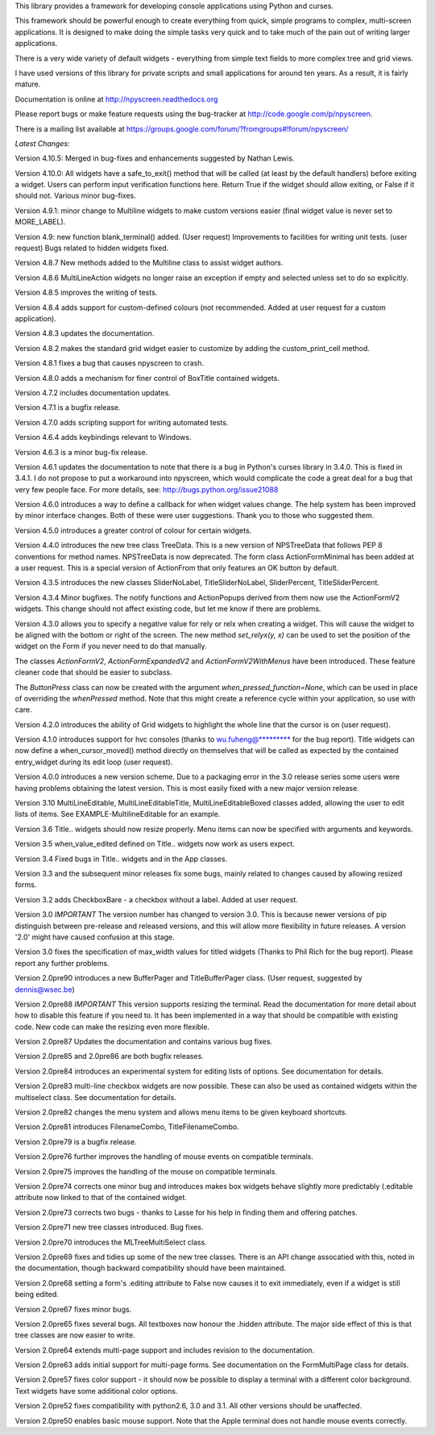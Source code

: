 This library provides a framework for developing console applications using Python and curses.

This framework should be powerful enough to create everything from quick, simple programs to complex, multi-screen applications. It is designed to make doing the simple tasks very quick and to take much of the pain out of writing larger applications.

There is a very wide variety of default widgets - everything from simple text fields to more complex tree and grid views.

I have used versions of this library for private scripts and small applications for around ten years. As a result, it is fairly mature.	

Documentation is online at http://npyscreen.readthedocs.org

Please report bugs or make feature requests using the bug-tracker at http://code.google.com/p/npyscreen.

There is a mailing list available at https://groups.google.com/forum/?fromgroups#!forum/npyscreen/


*Latest Changes*:

Version 4.10.5:  Merged in bug-fixes and enhancements suggested by Nathan Lewis. 

Version 4.10.0: All widgets have a safe_to_exit() method that will be called
(at least by the default handlers) before exiting a widget.  Users can
perform input verification functions here.  Return True if the widget should
allow exiting, or False if it should not.  Various minor bug-fixes.

Version 4.9.1: minor change to Multiline widgets to make custom versions easier (final widget value is never set to MORE_LABEL).

Version 4.9:  new function blank_terminal() added. (User request)  Improvements to facilities for writing unit tests. (user request)
Bugs related to hidden widgets fixed.

Version 4.8.7 New methods added to the Multiline class to assist widget authors. 


Version 4.8.6 MultiLineAction widgets no longer raise an exception if empty
and selected unless set to do so explicitly.

Version 4.8.5 improves the writing of tests.

Version 4.8.4 adds support for custom-defined colours (not recommended.
Added at user request for a custom application).

Version 4.8.3 updates the documentation.

Version 4.8.2 makes the standard grid widget easier to customize by adding
the custom_print_cell method.

Version 4.8.1 fixes a bug that causes npyscreen to crash.

Version 4.8.0 adds a mechanism for finer control of BoxTitle contained
widgets.

Version 4.7.2 includes documentation updates.

Version 4.7.1 is a bugfix release.

Version 4.7.0 adds scripting support for writing automated tests.

Version 4.6.4 adds keybindings relevant to Windows.

Version 4.6.3 is a minor bug-fix release.

Version 4.6.1 updates the documentation to note that there is a bug in
Python's curses library in 3.4.0.  This is fixed in 3.4.1.  I do not propose
to put a workaround into npyscreen, which would complicate the code a great
deal for a bug that very few people face.  For more details, see:
http://bugs.python.org/issue21088




Version 4.6.0 introduces a way to define a callback for when widget values change.  The help system has been improved by minor interface changes.  
Both of these were user suggestions.  Thank you to those who suggested them.

Version 4.5.0 introduces a greater control of colour for certain widgets.  

Version 4.4.0 introduces the new tree class TreeData.  This is a new version of NPSTreeData that follows PEP 8 conventions for method names.  NPSTreeData is now deprecated.
The form class ActionFormMinimal has been added at a user request.  This is a special version of ActionFrom that only features an OK button by default.

Version 4.3.5 introduces the new classes SliderNoLabel, TitleSliderNoLabel, SliderPercent, TitleSliderPercent.


Version 4.3.4 Minor bugfixes.  The notify functions and ActionPopups derived from them now use the ActionFormV2 widgets.  
This change should not affect existing code, but let me know if there are problems.

Version 4.3.0 allows you to specify a negative value for rely or relx when creating a widget.  This will cause the widget to be aligned
with the bottom or right of the screen.  The new method *set_relyx(y, x)* can be used to set the position of the widget on the Form if you never need to do that manually. 

The classes *ActionFormV2*, *ActionFormExpandedV2* and *ActionFormV2WithMenus* have been introduced.
These feature cleaner code that should be easier to subclass.  

The *ButtonPress* class can now be created with the argument
*when_pressed_function=None*, which can be used in place of overriding the *whenPressed* method.  Note that this might create a reference cycle
within your application, so use with care. 


Version 4.2.0 introduces the ability of Grid widgets to highlight the whole line that the cursor is on (user request).

Version 4.1.0 introduces support for hvc consoles (thanks to wu.fuheng@********* for the bug report).  Title widgets can now define a when_cursor_moved() method directly 
on themselves that will be called as expected by the contained entry_widget during its edit loop (user request). 


Version 4.0.0 introduces a new version scheme.  Due to a packaging error in
the 3.0 release series some users were having problems obtaining the latest
version. This is most easily fixed with a new major version release.

Version 3.10 MultiLineEditable, MultiLineEditableTitle, MultiLineEditableBoxed classes added, allowing the user to edit lists of items. 
See EXAMPLE-MultilineEditable for an example.   

Version 3.6 Title.. widgets should now resize properly.  Menu items can now
be specified with arguments and keywords.

Version 3.5 when_value_edited defined on Title.. widgets now work as users expect.

Version 3.4 Fixed bugs in Title.. widgets and in the App classes.

Version 3.3 and the subsequent minor releases fix some bugs, mainly related
to changes caused by allowing resized forms.

Version 3.2 adds CheckboxBare - a checkbox without a label.  Added at user request. 

Version 3.0 *IMPORTANT* The version number has changed to version 3.0.  
This is because newer versions of pip distinguish between pre-release and released versions, 
and this will allow more flexibility in future releases. A version '2.0' might have caused confusion at this stage.  

Version 3.0 fixes the specification of max_width values for titled widgets (Thanks to Phil Rich for the bug report).  
Please report any further problems.

Version 2.0pre90 introduces a new BufferPager and TitleBufferPager class. (User request, suggested by dennis@wsec.be)

Version 2.0pre88 *IMPORTANT* This version supports resizing the terminal.
Read the documentation for more detail about how to disable this feature if
you need to.  It has been implemented in a way that should be compatible
with existing code.  New code can make the resizing even more flexible.

Version 2.0pre87 Updates the documentation and contains various bug fixes.

Version 2.0pre85 and 2.0pre86 are both bugfix releases. 

Version 2.0pre84 introduces an experimental system for editing lists of
options.  See documentation for details.

Version 2.0pre83 multi-line checkbox widgets are now possible.  These can also be used as contained widgets within the multiselect class. See documentation for details.

Version 2.0pre82 changes the menu system and allows menu items to be given keyboard shortcuts.

Version 2.0pre81 introduces FilenameCombo, TitleFilenameCombo.

Version 2.0pre79 is a bugfix release.

Version 2.0pre76 further improves the handling of mouse events on compatible
terminals.


Version 2.0pre75 improves the handling of the mouse on compatible terminals.

Version 2.0pre74 corrects one minor bug and introduces makes box widgets
behave slightly more predictably (.editable attribute now linked to that of
the contained widget.

Version 2.0pre73 corrects two bugs - thanks to Lasse for his help in finding
them and offering patches.

Version 2.0pre71 new tree classes introduced. Bug fixes.

Version 2.0pre70 introduces the MLTreeMultiSelect class.

Version 2.0pre69 fixes and tidies up some of the new tree classes.  There is an API change assocatied with this, noted in the documentation, though backward compatibility should have been maintained. 

Version 2.0pre68 setting a form's .editing attribute to False now causes it to exit immediately,
even if a widget is still being edited.

Version 2.0pre67 fixes minor bugs.

Version 2.0pre65 fixes several bugs.  All textboxes now honour the .hidden
attribute.  The major side effect of this is that tree classes are now
easier to write.

Version 2.0pre64 extends multi-page support and includes revision to the
documentation.

Version 2.0pre63 adds initial support for multi-page forms.  See documentation on the 
FormMultiPage class for details.

Version 2.0pre57 fixes color support - it should now be possible to display
a terminal with a different color background. Text widgets have some
additional color options.

Version 2.0pre52 fixes compatibility with python2.6, 3.0 and 3.1.  All other versions should be unaffected.

Version 2.0pre50 enables basic mouse support.  Note that the Apple terminal does not handle mouse events correctly.
